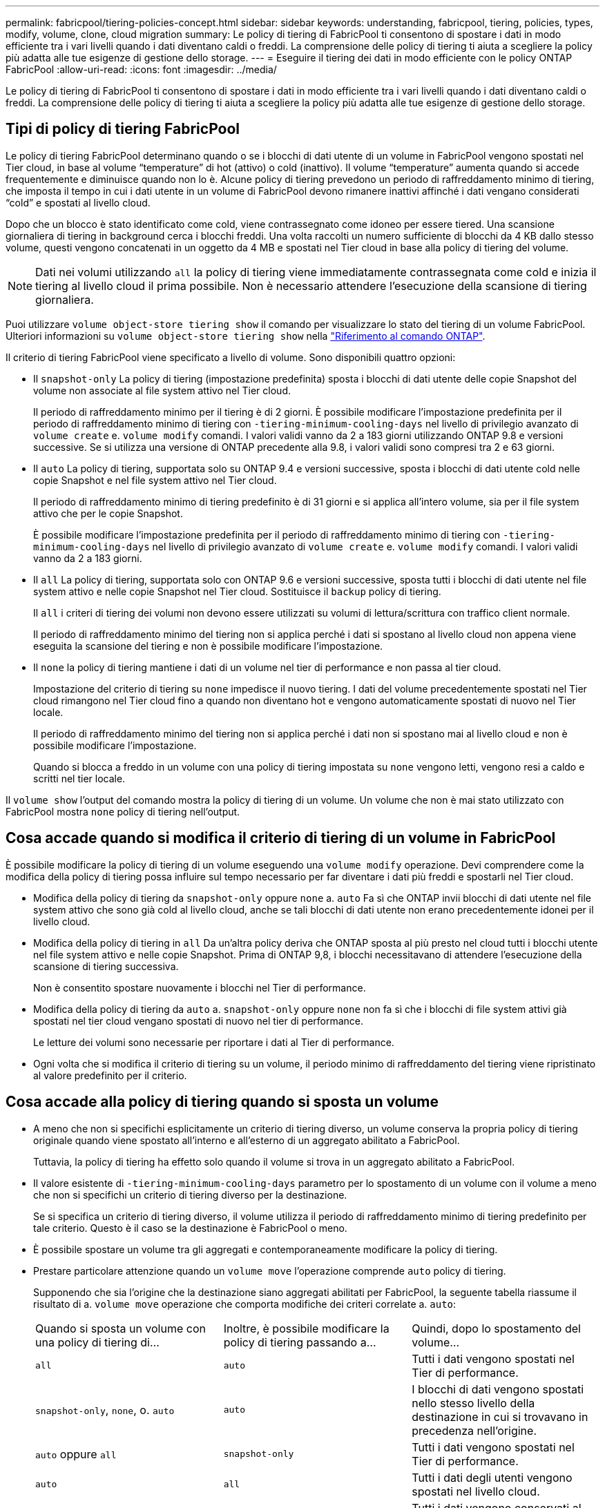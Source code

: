 ---
permalink: fabricpool/tiering-policies-concept.html 
sidebar: sidebar 
keywords: understanding, fabricpool, tiering, policies, types, modify, volume, clone, cloud migration 
summary: Le policy di tiering di FabricPool ti consentono di spostare i dati in modo efficiente tra i vari livelli quando i dati diventano caldi o freddi. La comprensione delle policy di tiering ti aiuta a scegliere la policy più adatta alle tue esigenze di gestione dello storage. 
---
= Eseguire il tiering dei dati in modo efficiente con le policy ONTAP FabricPool
:allow-uri-read: 
:icons: font
:imagesdir: ../media/


[role="lead"]
Le policy di tiering di FabricPool ti consentono di spostare i dati in modo efficiente tra i vari livelli quando i dati diventano caldi o freddi. La comprensione delle policy di tiering ti aiuta a scegliere la policy più adatta alle tue esigenze di gestione dello storage.



== Tipi di policy di tiering FabricPool

Le policy di tiering FabricPool determinano quando o se i blocchi di dati utente di un volume in FabricPool vengono spostati nel Tier cloud, in base al volume "`temperature`" di hot (attivo) o cold (inattivo). Il volume "`temperature`" aumenta quando si accede frequentemente e diminuisce quando non lo è. Alcune policy di tiering prevedono un periodo di raffreddamento minimo di tiering, che imposta il tempo in cui i dati utente in un volume di FabricPool devono rimanere inattivi affinché i dati vengano considerati "`cold`" e spostati al livello cloud.

Dopo che un blocco è stato identificato come cold, viene contrassegnato come idoneo per essere tiered.  Una scansione giornaliera di tiering in background cerca i blocchi freddi. Una volta raccolti un numero sufficiente di blocchi da 4 KB dallo stesso volume, questi vengono concatenati in un oggetto da 4 MB e spostati nel Tier cloud in base alla policy di tiering del volume.

[NOTE]
====
Dati nei volumi utilizzando `all` la policy di tiering viene immediatamente contrassegnata come cold e inizia il tiering al livello cloud il prima possibile. Non è necessario attendere l'esecuzione della scansione di tiering giornaliera.

====
Puoi utilizzare `volume object-store tiering show` il comando per visualizzare lo stato del tiering di un volume FabricPool. Ulteriori informazioni su `volume object-store tiering show` nella link:https://docs.netapp.com/us-en/ontap-cli//volume-object-store-tiering-show.html["Riferimento al comando ONTAP"^].

Il criterio di tiering FabricPool viene specificato a livello di volume. Sono disponibili quattro opzioni:

* Il `snapshot-only` La policy di tiering (impostazione predefinita) sposta i blocchi di dati utente delle copie Snapshot del volume non associate al file system attivo nel Tier cloud.
+
Il periodo di raffreddamento minimo per il tiering è di 2 giorni. È possibile modificare l'impostazione predefinita per il periodo di raffreddamento minimo di tiering con `-tiering-minimum-cooling-days` nel livello di privilegio avanzato di `volume create` e. `volume modify` comandi. I valori validi vanno da 2 a 183 giorni utilizzando ONTAP 9.8 e versioni successive. Se si utilizza una versione di ONTAP precedente alla 9.8, i valori validi sono compresi tra 2 e 63 giorni.

* Il `auto` La policy di tiering, supportata solo su ONTAP 9.4 e versioni successive, sposta i blocchi di dati utente cold nelle copie Snapshot e nel file system attivo nel Tier cloud.
+
Il periodo di raffreddamento minimo di tiering predefinito è di 31 giorni e si applica all'intero volume, sia per il file system attivo che per le copie Snapshot.

+
È possibile modificare l'impostazione predefinita per il periodo di raffreddamento minimo di tiering con `-tiering-minimum-cooling-days` nel livello di privilegio avanzato di `volume create` e. `volume modify` comandi. I valori validi vanno da 2 a 183 giorni.

* Il `all` La policy di tiering, supportata solo con ONTAP 9.6 e versioni successive, sposta tutti i blocchi di dati utente nel file system attivo e nelle copie Snapshot nel Tier cloud. Sostituisce il `backup` policy di tiering.
+
Il `all` i criteri di tiering dei volumi non devono essere utilizzati su volumi di lettura/scrittura con traffico client normale.

+
Il periodo di raffreddamento minimo del tiering non si applica perché i dati si spostano al livello cloud non appena viene eseguita la scansione del tiering e non è possibile modificare l'impostazione.

* Il `none` la policy di tiering mantiene i dati di un volume nel tier di performance e non passa al tier cloud.
+
Impostazione del criterio di tiering su `none` impedisce il nuovo tiering. I dati del volume precedentemente spostati nel Tier cloud rimangono nel Tier cloud fino a quando non diventano hot e vengono automaticamente spostati di nuovo nel Tier locale.

+
Il periodo di raffreddamento minimo del tiering non si applica perché i dati non si spostano mai al livello cloud e non è possibile modificare l'impostazione.

+
Quando si blocca a freddo in un volume con una policy di tiering impostata su `none` vengono letti, vengono resi a caldo e scritti nel tier locale.



Il `volume show` l'output del comando mostra la policy di tiering di un volume. Un volume che non è mai stato utilizzato con FabricPool mostra `none` policy di tiering nell'output.



== Cosa accade quando si modifica il criterio di tiering di un volume in FabricPool

È possibile modificare la policy di tiering di un volume eseguendo una `volume modify` operazione. Devi comprendere come la modifica della policy di tiering possa influire sul tempo necessario per far diventare i dati più freddi e spostarli nel Tier cloud.

* Modifica della policy di tiering da `snapshot-only` oppure `none` a. `auto` Fa sì che ONTAP invii blocchi di dati utente nel file system attivo che sono già cold al livello cloud, anche se tali blocchi di dati utente non erano precedentemente idonei per il livello cloud.
* Modifica della policy di tiering in `all` Da un'altra policy deriva che ONTAP sposta al più presto nel cloud tutti i blocchi utente nel file system attivo e nelle copie Snapshot. Prima di ONTAP 9,8, i blocchi necessitavano di attendere l'esecuzione della scansione di tiering successiva.
+
Non è consentito spostare nuovamente i blocchi nel Tier di performance.

* Modifica della policy di tiering da `auto` a. `snapshot-only` oppure `none` non fa sì che i blocchi di file system attivi già spostati nel tier cloud vengano spostati di nuovo nel tier di performance.
+
Le letture dei volumi sono necessarie per riportare i dati al Tier di performance.

* Ogni volta che si modifica il criterio di tiering su un volume, il periodo minimo di raffreddamento del tiering viene ripristinato al valore predefinito per il criterio.




== Cosa accade alla policy di tiering quando si sposta un volume

* A meno che non si specifichi esplicitamente un criterio di tiering diverso, un volume conserva la propria policy di tiering originale quando viene spostato all'interno e all'esterno di un aggregato abilitato a FabricPool.
+
Tuttavia, la policy di tiering ha effetto solo quando il volume si trova in un aggregato abilitato a FabricPool.

* Il valore esistente di `-tiering-minimum-cooling-days` parametro per lo spostamento di un volume con il volume a meno che non si specifichi un criterio di tiering diverso per la destinazione.
+
Se si specifica un criterio di tiering diverso, il volume utilizza il periodo di raffreddamento minimo di tiering predefinito per tale criterio. Questo è il caso se la destinazione è FabricPool o meno.

* È possibile spostare un volume tra gli aggregati e contemporaneamente modificare la policy di tiering.
* Prestare particolare attenzione quando un `volume move` l'operazione comprende `auto` policy di tiering.
+
Supponendo che sia l'origine che la destinazione siano aggregati abilitati per FabricPool, la seguente tabella riassume il risultato di a. `volume move` operazione che comporta modifiche dei criteri correlate a. `auto`:

+
|===


| Quando si sposta un volume con una policy di tiering di... | Inoltre, è possibile modificare la policy di tiering passando a... | Quindi, dopo lo spostamento del volume... 


 a| 
`all`
 a| 
`auto`
 a| 
Tutti i dati vengono spostati nel Tier di performance.



 a| 
`snapshot-only`, `none`, o. `auto`
 a| 
`auto`
 a| 
I blocchi di dati vengono spostati nello stesso livello della destinazione in cui si trovavano in precedenza nell'origine.



 a| 
`auto` oppure `all`
 a| 
`snapshot-only`
 a| 
Tutti i dati vengono spostati nel Tier di performance.



 a| 
`auto`
 a| 
`all`
 a| 
Tutti i dati degli utenti vengono spostati nel livello cloud.



 a| 
`snapshot-only`,`auto` oppure `all`
 a| 
`none`
 a| 
Tutti i dati vengono conservati al livello di performance.

|===




== Cosa accade alla policy di tiering quando si clonano volumi

* A partire da ONTAP 9.8, un volume clone eredita sempre sia la policy di tiering che la policy di recupero del cloud dal volume padre.
+
Nelle release precedenti a ONTAP 9.8, un clone eredita la policy di tiering dall'origine, tranne quando l'origine dispone di `all` policy di tiering.

* Se il volume padre dispone di `never` cloud retrieval policy, il suo volume clone deve disporre di `never` policy di recupero del cloud o di `all` policy di tiering e policy di recupero del cloud corrispondenti `default`.
* Impossibile modificare la policy di recupero cloud del volume padre in `never` a meno che tutti i volumi cloni non dispongano di una policy di recupero cloud `never`.


Quando si clonano i volumi, tenere presenti le seguenti Best practice:

* Il `-tiering-policy` opzione e. `tiering-minimum-cooling-days` l'opzione del clone controlla solo il comportamento di tiering dei blocchi unici per il clone. Pertanto, si consiglia di utilizzare le impostazioni di tiering sul FlexVol padre che spostano la stessa quantità di dati o spostano una quantità inferiore di dati rispetto a uno qualsiasi dei cloni
* La policy di recupero del cloud sul FlexVol padre deve spostare la stessa quantità di dati o spostare più dati rispetto alla policy di recupero di uno qualsiasi dei cloni




== Come funzionano le policy di tiering con la migrazione del cloud

Il recupero dei dati nel cloud di FabricPool è controllato da policy di tiering che determinano il recupero dei dati dal Tier cloud al Tier di performance in base al modello di lettura. I modelli di lettura possono essere sequenziali o casuali.

La tabella seguente elenca le policy di tiering e le regole di recupero dei dati cloud per ogni policy.

|===


| Policy di tiering | Comportamento di recupero 


 a| 
nessuno
 a| 
Letture sequenziali e casuali



 a| 
solo snapshot
 a| 
Letture sequenziali e casuali



 a| 
automatico
 a| 
Letture casuali



 a| 
tutto
 a| 
Nessun recupero dei dati

|===
A partire da ONTAP 9.8, il controllo della migrazione nel cloud `cloud-retrieval-policy` l'opzione sovrascrive il comportamento predefinito di migrazione o recupero del cloud controllato dalla policy di tiering.

La seguente tabella elenca le policy di recupero cloud supportate e il loro comportamento di recupero.

|===


| Policy di recupero del cloud | Comportamento di recupero 


 a| 
predefinito
 a| 
La policy di tiering decide quali dati devono essere ritirati, quindi non vi è alcuna modifica al recupero dei dati nel cloud con "`default,`" `cloud-retrieval-policy`. Questo criterio è il valore predefinito per qualsiasi volume, indipendentemente dal tipo di aggregato ospitato.



 a| 
a lettura
 a| 
Tutti i dati letti dal client vengono estratti dal Tier cloud al Tier di performance.



 a| 
mai
 a| 
Nessun dato client-driven viene estratto dal Tier cloud al Tier di performance



 a| 
promuovi
 a| 
* Per la policy di tiering "`none`", tutti i dati cloud vengono estratti dal Tier cloud al Tier di performance
* Per la policy di tiering "`snapshot-only,`" vengono estratti i dati AFS.


|===
Per ulteriori informazioni sui comandi descritti in questa procedura, consultare la link:https://docs.netapp.com/us-en/ontap-cli/["Riferimento al comando ONTAP"^].
